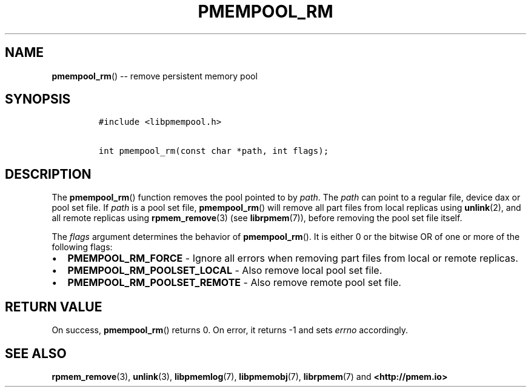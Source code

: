.\" Automatically generated by Pandoc 1.16.0.2
.\"
.TH "PMEMPOOL_RM" "3" "2017-12-15" "NVM Library - pmempool API version 1.1" "NVML Programmer's Manual"
.hy
.\" Copyright 2014-2017, Intel Corporation
.\"
.\" Redistribution and use in source and binary forms, with or without
.\" modification, are permitted provided that the following conditions
.\" are met:
.\"
.\"     * Redistributions of source code must retain the above copyright
.\"       notice, this list of conditions and the following disclaimer.
.\"
.\"     * Redistributions in binary form must reproduce the above copyright
.\"       notice, this list of conditions and the following disclaimer in
.\"       the documentation and/or other materials provided with the
.\"       distribution.
.\"
.\"     * Neither the name of the copyright holder nor the names of its
.\"       contributors may be used to endorse or promote products derived
.\"       from this software without specific prior written permission.
.\"
.\" THIS SOFTWARE IS PROVIDED BY THE COPYRIGHT HOLDERS AND CONTRIBUTORS
.\" "AS IS" AND ANY EXPRESS OR IMPLIED WARRANTIES, INCLUDING, BUT NOT
.\" LIMITED TO, THE IMPLIED WARRANTIES OF MERCHANTABILITY AND FITNESS FOR
.\" A PARTICULAR PURPOSE ARE DISCLAIMED. IN NO EVENT SHALL THE COPYRIGHT
.\" OWNER OR CONTRIBUTORS BE LIABLE FOR ANY DIRECT, INDIRECT, INCIDENTAL,
.\" SPECIAL, EXEMPLARY, OR CONSEQUENTIAL DAMAGES (INCLUDING, BUT NOT
.\" LIMITED TO, PROCUREMENT OF SUBSTITUTE GOODS OR SERVICES; LOSS OF USE,
.\" DATA, OR PROFITS; OR BUSINESS INTERRUPTION) HOWEVER CAUSED AND ON ANY
.\" THEORY OF LIABILITY, WHETHER IN CONTRACT, STRICT LIABILITY, OR TORT
.\" (INCLUDING NEGLIGENCE OR OTHERWISE) ARISING IN ANY WAY OUT OF THE USE
.\" OF THIS SOFTWARE, EVEN IF ADVISED OF THE POSSIBILITY OF SUCH DAMAGE.
.SH NAME
.PP
\f[B]pmempool_rm\f[]() \-\- remove persistent memory pool
.SH SYNOPSIS
.IP
.nf
\f[C]
#include\ <libpmempool.h>

int\ pmempool_rm(const\ char\ *path,\ int\ flags);
\f[]
.fi
.SH DESCRIPTION
.PP
The \f[B]pmempool_rm\f[]() function removes the pool pointed to by
\f[I]path\f[].
The \f[I]path\f[] can point to a regular file, device dax or pool set
file.
If \f[I]path\f[] is a pool set file, \f[B]pmempool_rm\f[]() will remove
all part files from local replicas using \f[B]unlink\f[](2), and all
remote replicas using \f[B]rpmem_remove\f[](3) (see
\f[B]librpmem\f[](7)), before removing the pool set file itself.
.PP
The \f[I]flags\f[] argument determines the behavior of
\f[B]pmempool_rm\f[]().
It is either 0 or the bitwise OR of one or more of the following flags:
.IP \[bu] 2
\f[B]PMEMPOOL_RM_FORCE\f[] \- Ignore all errors when removing part files
from local or remote replicas.
.IP \[bu] 2
\f[B]PMEMPOOL_RM_POOLSET_LOCAL\f[] \- Also remove local pool set file.
.IP \[bu] 2
\f[B]PMEMPOOL_RM_POOLSET_REMOTE\f[] \- Also remove remote pool set file.
.SH RETURN VALUE
.PP
On success, \f[B]pmempool_rm\f[]() returns 0.
On error, it returns \-1 and sets \f[I]errno\f[] accordingly.
.SH SEE ALSO
.PP
\f[B]rpmem_remove\f[](3), \f[B]unlink\f[](3), \f[B]libpmemlog\f[](7),
\f[B]libpmemobj\f[](7), \f[B]librpmem\f[](7) and
\f[B]<http://pmem.io>\f[]
